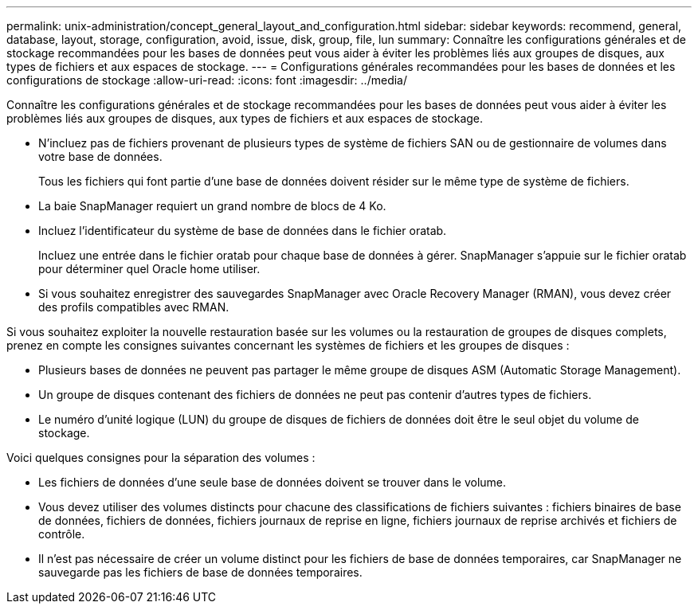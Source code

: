 ---
permalink: unix-administration/concept_general_layout_and_configuration.html 
sidebar: sidebar 
keywords: recommend, general, database, layout, storage, configuration, avoid, issue, disk, group, file, lun 
summary: Connaître les configurations générales et de stockage recommandées pour les bases de données peut vous aider à éviter les problèmes liés aux groupes de disques, aux types de fichiers et aux espaces de stockage. 
---
= Configurations générales recommandées pour les bases de données et les configurations de stockage
:allow-uri-read: 
:icons: font
:imagesdir: ../media/


[role="lead"]
Connaître les configurations générales et de stockage recommandées pour les bases de données peut vous aider à éviter les problèmes liés aux groupes de disques, aux types de fichiers et aux espaces de stockage.

* N'incluez pas de fichiers provenant de plusieurs types de système de fichiers SAN ou de gestionnaire de volumes dans votre base de données.
+
Tous les fichiers qui font partie d'une base de données doivent résider sur le même type de système de fichiers.

* La baie SnapManager requiert un grand nombre de blocs de 4 Ko.
* Incluez l'identificateur du système de base de données dans le fichier oratab.
+
Incluez une entrée dans le fichier oratab pour chaque base de données à gérer. SnapManager s'appuie sur le fichier oratab pour déterminer quel Oracle home utiliser.

* Si vous souhaitez enregistrer des sauvegardes SnapManager avec Oracle Recovery Manager (RMAN), vous devez créer des profils compatibles avec RMAN.


Si vous souhaitez exploiter la nouvelle restauration basée sur les volumes ou la restauration de groupes de disques complets, prenez en compte les consignes suivantes concernant les systèmes de fichiers et les groupes de disques :

* Plusieurs bases de données ne peuvent pas partager le même groupe de disques ASM (Automatic Storage Management).
* Un groupe de disques contenant des fichiers de données ne peut pas contenir d'autres types de fichiers.
* Le numéro d'unité logique (LUN) du groupe de disques de fichiers de données doit être le seul objet du volume de stockage.


Voici quelques consignes pour la séparation des volumes :

* Les fichiers de données d'une seule base de données doivent se trouver dans le volume.
* Vous devez utiliser des volumes distincts pour chacune des classifications de fichiers suivantes : fichiers binaires de base de données, fichiers de données, fichiers journaux de reprise en ligne, fichiers journaux de reprise archivés et fichiers de contrôle.
* Il n'est pas nécessaire de créer un volume distinct pour les fichiers de base de données temporaires, car SnapManager ne sauvegarde pas les fichiers de base de données temporaires.

